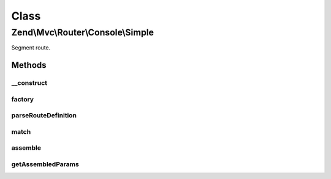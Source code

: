 .. Mvc/Router/Console/Simple.php generated using docpx on 01/30/13 03:02pm


Class
*****

Zend\\Mvc\\Router\\Console\\Simple
==================================

Segment route.

Methods
-------

__construct
+++++++++++

.. function:: __construct()


    Create a new simple console route.

    :param string: 
    :param array: 
    :param array: 
    :param array: 
    :param null|array|Traversable|FilterChain: 
    :param null|array|Traversable|ValidatorChain: 

    :throws \Zend\Mvc\Exception\InvalidArgumentException: 

    :rtype: \Zend\Mvc\Router\Console\Simple 



factory
+++++++

.. function:: factory()


    factory(): defined by Route interface.


    :param array|Traversable: 

    :throws \Zend\Mvc\Router\Exception\InvalidArgumentException: 

    :rtype: Simple 



parseRouteDefinition
++++++++++++++++++++

.. function:: parseRouteDefinition()


    Parse a route definition.

    :param string: 

    :rtype: array 

    :throws: Exception\InvalidArgumentException 



match
+++++

.. function:: match()


    match(): defined by Route interface.


    :param Request: 
    :param null|int: 

    :rtype: RouteMatch 



assemble
++++++++

.. function:: assemble()


    assemble(): Defined by Route interface.


    :param array: 
    :param array: 

    :rtype: mixed 



getAssembledParams
++++++++++++++++++

.. function:: getAssembledParams()


    getAssembledParams(): defined by Route interface.


    :rtype: array 



